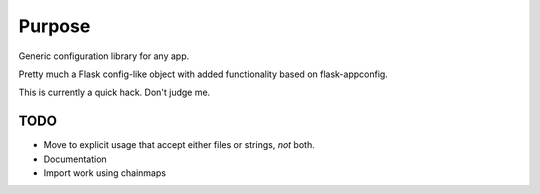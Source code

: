Purpose
=======

Generic configuration library for any app.

Pretty much a Flask config-like object with added functionality based on flask-appconfig.

This is currently a quick hack. Don't judge me.

TODO
----

- Move to explicit usage that accept either files or strings, *not* both.
- Documentation
- Import work using chainmaps



